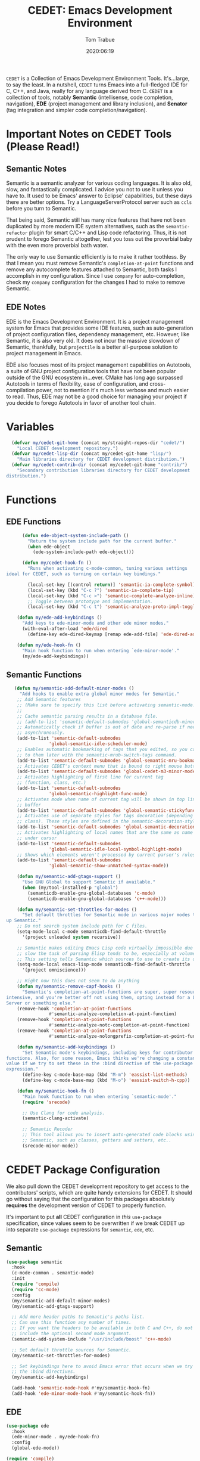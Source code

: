 #+title:  CEDET: Emacs Development Environment
#+author: Tom Trabue
#+email:  tom.trabue@gmail.com
#+date:   2020:06:19
#+tags:   c c++ cpp cedet java

=CEDET= is a Collection of Emacs Development Environment Tools. It's...large, to
say the least. In a nutshell, =CEDET= turns Emacs into a full-fledged IDE for C,
C++, and Java, really for any language derived from C. =CEDET= is a collection
of tools, notably *Semantic* (intellisense, code completion, navigation), *EDE*
(project management and library inclusion), and *Senator* (tag integration and
simpler code completion/navigation).

* Important Notes on CEDET Tools (Please Read!)
** Semantic Notes
  Semantic is a semantic analyzer for various coding languages. It is also old,
  slow, and fantastically complicated. I advice you not to use it unless you
  have to. It used to be Emacs' answer to Eclipse' capabilities, but these days
  there are better options. Try a LanguageServerProtocol server such as =ccls=
  before you turn to Semantic.

  That being said, Semantic still has many nice features that have not been
  duplicated by more modern IDE system alternatives, such as the
  =semantic-refactor= plugin for smart C/C++ and Lisp code refactoring. Thus, it
  is not prudent to forego Semantic altogether, lest you toss out the proverbial
  baby with the even more proverbial bath water.

  The only way to use Semantic efficiently is to make it rather toothless. By
  that I mean you must remove Semantic's =completion-at-point= functions and
  remove any autocomplete features attached to Semantic, both tasks I accomplish
  in my configuration. Since I use =company= for auto-completion, check my
  =company= configuration for the changes I had to make to remove Semantic.

** EDE Notes
  EDE is the Emacs Development Environment. It is a project management system
  for Emacs that provides some IDE features, such as auto-generation of project
  configuration files, dependency management, etc. However, like Semantic, it is
  also very old. It does not incur the massive slowdown of Semantic, thankfully,
  but =projectile= is a better all-purpose solution to project management in
  Emacs.

  EDE also focuses most of its project management capabilities on Autotools, a
  suite of GNU project configuration tools that have not been popular outside of
  the GNU ecosystem in...ever. CMake has long ago surpassed Autotools in terms
  of flexibility, ease of configuration, and cross-compilation power, not to
  mention it's much less verbose and much easier to read. Thus, EDE may not be a
  good choice for managing your project if you decide to forego Autotools in
  favor of another tool chain.

* Variables
#+begin_src emacs-lisp :tangle yes
  (defvar my/cedet-git-home (concat my/straight-repos-dir "cedet/")
    "Local CEDET development repository.")
  (defvar my/cedet-lisp-dir (concat my/cedet-git-home "lisp/")
    "Main libraries directory for CEDET development distribution.")
  (defvar my/cedet-contrib-dir (concat my/cedet-git-home "contrib/")
    "Secondary contribution libraries directory for CEDET development
distribution.")
#+end_src

* Functions
** EDE Functions
#+begin_src emacs-lisp :tangle yes
      (defun ede-object-system-include-path ()
        "Return the system include path for the current buffer."
        (when ede-object
          (ede-system-include-path ede-object)))

      (defun my/cedet-hook-fn ()
        "Runs when activating c-mode-common, tuning various settings
ideal for CEDET, such as turning on certain key bindings."

        (local-set-key [(control return)] 'semantic-ia-complete-symbol)
        (local-set-key (kbd "C-c ?") 'semantic-ia-complete-tip)
        (local-set-key (kbd "C-c >") 'semantic-complete-analyze-inline)
        ;; Toggle between prototype and implementation.
        (local-set-key (kbd "C-c t") 'semantic-analyze-proto-impl-toggle))

    (defun my/ede-add-keybindings ()
      "Add keys to ede-minor-mode and other ede minor modes."
      (with-eval-after-load 'ede/dired
        (define-key ede-dired-keymap [remap ede-add-file] 'ede-dired-add-to-target)))

    (defun my/ede-hook-fn ()
      "Main hook function to run when entering `ede-minor-mode'."
      (my/ede-add-keybindings))
#+end_src

** Semantic Functions
#+begin_src emacs-lisp :tangle yes
   (defun my/semantic-add-default-minor-modes ()
     "Add hooks to enable extra global minor modes for Semantic."
    ;; Add Semantic features
    ;; (Make sure to specify this list before activating semantic-mode!)
    ;;
    ;; Cache semantic parsing results in a database file.
    ;; (add-to-list 'semantic-default-submodes 'global-semanticdb-minor-mode)
    ;; Automatically check if buffer is out of date and re-parse if needed,
    ;; asynchronously.
    (add-to-list 'semantic-default-submodes
                'global-semantic-idle-scheduler-mode)
    ;; Enables automatic bookmarking of tags that you edited, so you can return
    ;; to them later with the semantic-mrub-switch-tags command.
    (add-to-list 'semantic-default-submodes 'global-semantic-mru-bookmark-mode)
    ;; Activates CEDET's context menu that is bound to right mouse button.
    (add-to-list 'semantic-default-submodes 'global-cedet-m3-minor-mode)
    ;; Activates highlighting of first line for current tag
    ;; (function, class, etc.)
    (add-to-list 'semantic-default-submodes
                'global-semantic-highlight-func-mode)
    ;; Activates mode when name of current tag will be shown in top line of
    ;; buffer
    (add-to-list 'semantic-default-submodes 'global-semantic-stickyfunc-mode)
    ;; Activates use of separate styles for tags decoration (depending on tag's
    ;; class). These styles are defined in the semantic-decoration-styles list.
    (add-to-list 'semantic-default-submodes 'global-semantic-decoration-mode)
    ;; Activates highlighting of local names that are the same as name of tag
    ;; under cursor
    (add-to-list 'semantic-default-submodes
                'global-semantic-idle-local-symbol-highlight-mode)
    ;; Shows which elements weren't processed by current parser's rules
    (add-to-list 'semantic-default-submodes
                'global-semantic-show-unmatched-syntax-mode))

    (defun my/semantic-add-gtags-support ()
      "Use GNU Global to support Semantic if available."
      (when (my/tool-installed-p "global")
        (semanticdb-enable-gnu-global-databases 'c-mode)
        (semanticdb-enable-gnu-global-databases 'c++-mode)))

    (defun my/semantic-set-throttles-for-modes ()
      "Set default throttles for Semantic mode in various major modes to speed
up Semantic."
    ;; Do not search system include path for C files.
    (setq-mode-local c-mode semanticdb-find-default-throttle
      '(project unloaded system recursive))

    ;; Semantic makes editing Emacs Lisp code virtually impossible due to how
    ;; slow the task of parsing Elisp tends to be, especially at volume.
    ;; This setting tells Semantic which sources to use to create its database.
    (setq-mode-local emacs-lisp-mode semanticdb-find-default-throttle
      '(project omniscience)))

    ;; Right now this does not seem to do anything
    (defun my/semantic-remove-capf-hooks ()
      "Semantic's completion-at-point-functions are super, super resource
intensive, and you're better off not using them, opting instead for a Language
Server or something else."
    (remove-hook 'completion-at-point-functions
                #'semantic-analyze-completion-at-point-function)
    (remove-hook 'completion-at-point-functions
                #'semantic-analyze-notc-completion-at-point-function)
    (remove-hook 'completion-at-point-functions
                #'semantic-analyze-nolongprefix-completion-at-point-function))

    (defun my/semantic-add-keybindings ()
      "Set Semantic mode's keybindings, including keys for contributor
functions. Also, for some reason, Emacs thinks we're changing a constant
value if we try to set these in the :bind directive of the use-package
expression."
      (define-key c-mode-base-map (kbd "M-m") 'eassist-list-methods)
      (define-key c-mode-base-map (kbd "M-o") 'eassist-switch-h-cpp))

    (defun my/semantic-hook-fn ()
      "Main hook function to run when entering `semantic-mode'."
      (require 'srecode)

      ;; Use Clang for code analysis.
      (semantic-clang-activate)

      ;; Semantic Recoder
      ;; This tool allows you to insert auto-generated code blocks using
      ;; Semantic, such as classes, getters and setters, etc..
      (srecode-minor-mode))
#+end_src

* CEDET Package Configuration
  We also pull down the CEDET development repository to get access to the
  contributors' scripts, which are quite handy extensions for CEDET. It should
  go without saying that the configuration for this packages absolutely
  *requires* the development version of CEDET to properly function.

  It's important to put *all* CEDET configuration in /this/ =use-package=
  specification, since values seem to be overwritten if we break CEDET up into
  separate =use-package= expressions for =semantic=, =ede=, etc.

** Semantic
#+begin_src emacs-lisp :tangle yes
  (use-package semantic
    :hook
    (c-mode-common . semantic-mode)
    :init
    (require 'compile)
    (require 'cc-mode)
    :config
    (my/semantic-add-default-minor-modes)
    (my/semantic-add-gtags-support)

    ;; Add more header paths to Semantic's paths list.
    ;; Can use this function any number of times.
    ;; If you want the headers to be available in both C and C++, do not
    ;; include the optional second mode argument.
    (semantic-add-system-include "/usr/include/boost" 'c++-mode)

    ;; Set default throttle sources for Semantic.
    (my/semantic-set-throttles-for-modes)

    ;; Set keybindings here to avoid Emacs error that occurs when we try to use
    ;; the :bind directives.
    (my/semantic-add-keybindings)

    (add-hook 'semantic-mode-hook #'my/semantic-hook-fn)
    (add-hook 'ede-minor-mode-hook #'my/semantic-hook-fn))
#+end_src

** EDE
#+begin_src emacs-lisp :tangle yes
  (use-package ede
    :hook
    (ede-minor-mode . my/ede-hook-fn)
    :config
    (global-ede-mode))

  (require 'compile)
#+end_src

** CEDET Development Repository
#+begin_src emacs-lisp :tangle yes
  (use-package cedet
    :straight (cedet :type git
                     :host github
                     :repo "alexott/cedet"
                     :branch "devel")
    :hook
    ;; Need to activate semantic-mode later on to make sure our third-party
    ;; plugins are available.
    (c-mode-common . my/cedet-hook-fn)
    :config
    ;; Load development libraries
    (require 'semantic/bovine/clang
      (concat my/cedet-lisp-dir "cedet/semantic/bovine/clang.el"))

    ;; Load contribution libraries
    (require 'eassist
      (concat my/cedet-contrib-dir "eassist.el")))
#+end_src

* Plugins
   Extra plugins supporting CEDET. Larger tools, such as ECB, have their own
   configuration files to keep this one relatively short.

*** Semantic Refactor
    =srefactor= is a refactoring plugin for C/C++ using =CEDET=.

#+begin_src emacs-lisp :tangle yes
  (use-package srefactor
    :after (cedet)
    :bind
      (:map lisp-mode-map
        ("M-RET o" . srefactor-lisp-one-line)
        ("M-RET m" . srefactor-lisp-format-sexp)
        ("M-RET d" . srefactor-lisp-format-defun)
        ("M-RET b" . srefactor-lisp-format-buffer)
      :map emacs-lisp-mode-map
        ("M-RET o" . srefactor-lisp-one-line)
        ("M-RET m" . srefactor-lisp-format-sexp)
        ("M-RET d" . srefactor-lisp-format-defun)
        ("M-RET b" . srefactor-lisp-format-buffer)
      :map c-mode-map
        ("M-RET" . srefactor-refactor-at-point)
      :map c++-mode-map
        ("M-RET" . srefactor-refactor-at-point))
    :config
    (require 'srefactor)
    (require 'srefactor-lisp))
#+end_src

*** function-args
     The =function-args= package provides a preview for a functions arguments
     when you type the function's open parenthesis. That is, it provides an
     inline hint for typing a function's arguments.

     *IMPORTANT*: =function-args-mode= /will/ activate Semantic! This is
     something that you probably do not want. Once Semantic is active, it is
     super hard to turn it off.

#+begin_src emacs-lisp :tangle yes
  (use-package function-args
    :after (cedet)
    :bind
    (:map function-args-mode-map
      ;; Remove mappings from the function-args-mode-map that we wish to use for
      ;; eassist in CEDET.
      ("M-o" . nil)
      ;; Add new bindings for the ones we removed.
      ("C-c m c" . moo-complete)
      ;; Change existing bindings
      ("C-c m s" . fa-show)
      )
    :init
    ;; Enable case-insensitive searching.
    (setq-default semantic-case-fold t)
    :config
    ;; Make c++-mode default for .h files to improve parsing.
    (add-to-list 'auto-mode-alist '("\\.h\\'" . c++-mode)))
#+end_src

*** sr-speedbar
    This is a plugin for =speedbar= that allows it to stay docked in the same
    frame it was called from as opposed to opening in a new frame. This is far
    more convenient, especially when using a tiling window manager.

#+begin_src emacs-lisp :tangle yes
  (use-package sr-speedbar
    :after (cedet)
    ;; No need to bind keys right now.
    ;; sr-speedbar is unused in favor of treemacs/lsp.
    ;; :bind
    ;; (("C-c b t" . sr-speedbar-toggle)
    ;;  ("C-c b o" . sr-speedbar-select-window))
    :init
          ;; Do not consider speedbar window when using 'C-x o'
    (setq sr-speedbar-skip-other-window-p t
          ;; Open speedbar on the right so as not to interfere with ECB windows.
          sr-speedbar-right-side t)
    :config
    (sr-speedbar-refresh-turn-on))
#+end_src
